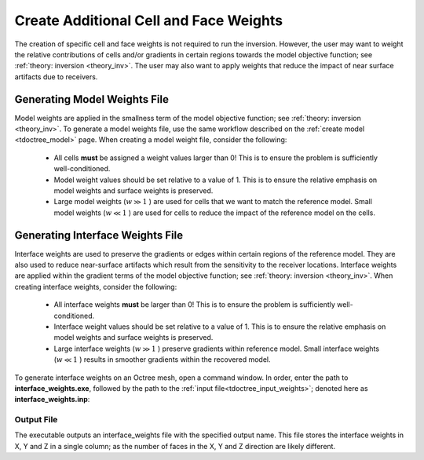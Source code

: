 .. _tdoctree_weights:

Create Additional Cell and Face Weights
=======================================

The creation of specific cell and face weights is not required to run the inversion. However, the user may want to weight the relative contributions of cells and/or gradients in certain regions towards the model objective function; see :ref:`theory: inversion <theory_inv>`. The user may also want to apply weights that reduce the impact of near surface artifacts due to receivers.


Generating Model Weights File
-----------------------------

Model weights are applied in the smallness term of the model objective function; see :ref:`theory: inversion <theory_inv>`. To generate a model weights file, use the same workflow described on the :ref:`create model <tdoctree_model>` page. When creating a model weight file, consider the following:

     - All cells **must** be assigned a weight values larger than 0! This is to ensure the problem is sufficiently well-conditioned.
     - Model weight values should be set relative to a value of 1. This is to ensure the relative emphasis on model weights and surface weights is preserved.
     - Large model weights (:math:`w \gg 1` ) are used for cells that we want to match the reference model. Small model weights (:math:`w \ll 1` ) are used for cells to reduce the impact of the reference model on the cells. 



Generating Interface Weights File
---------------------------------

Interface weights are used to preserve the gradients or edges within certain regions of the reference model. They are also used to reduce near-surface artifacts which result from the sensitivity to the receiver locations. Interface weights are applied within the gradient terms of the model objective function; see :ref:`theory: inversion <theory_inv>`. When creating interface weights, consider the following:

     - All interface weights **must** be larger than 0! This is to ensure the problem is sufficiently well-conditioned.
     - Interface weight values should be set relative to a value of 1. This is to ensure the relative emphasis on model weights and surface weights is preserved.
     - Large interface weights (:math:`w \gg 1` ) preserve gradients within reference model. Small interface weights (:math:`w \ll 1` ) results in smoother gradients within the recovered model. 


To generate interface weights on an Octree mesh, open a command window. In order, enter the path to **interface_weights.exe**, followed by the path to the :ref:`input file<tdoctree_input_weights>`; denoted here as **interface_weights.inp**: 

.. figure:: images/run_interface_weights.png
     :align: center
     :width: 700


Output File
^^^^^^^^^^^

The executable outputs an interface_weights file with the specified output name. This file stores the interface weights in X, Y and Z in a single column; as the number of faces in the X, Y and Z direction are likely different.






